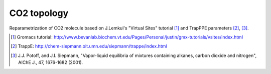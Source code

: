 ============
CO2 topology
============

Reparametrization of CO2 molecule based on J.Lemkul's "Virtual Sites" tutorial [1]_ and TrapPPE parameters [2]_, [3]_.

.. [1] Gromacs tutorial: http://www.bevanlab.biochem.vt.edu/Pages/Personal/justin/gmx-tutorials/vsites/index.html
.. [2] TrappE: http://chem-siepmann.oit.umn.edu/siepmann/trappe/index.html
.. [3] J.J. Potoff, and J.I. Siepmann,
    "Vapor-liquid equilibria of mixtures containing alkanes, carbon dioxide and nitrogen", AIChE J., 47, 1676-1682 (2001).
